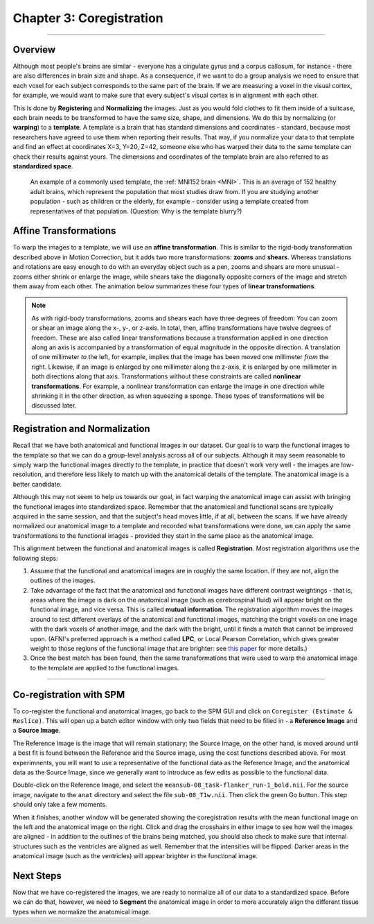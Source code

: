 .. _03_SPM_Coregistration:

==================================
Chapter 3: Coregistration
==================================

-------------

Overview
***************

Although most people's brains are similar - everyone has a cingulate gyrus and a corpus callosum, for instance - there are also differences in brain size and shape. As a consequence, if we want to do a group analysis we need to ensure that each voxel for each subject corresponds to the same part of the brain. If we are measuring a voxel in the visual cortex, for example, we would want to make sure that every subject's visual cortex is in alignment with each other.

This is done by **Registering** and **Normalizing** the images. Just as you would fold clothes to fit them inside of a suitcase, each brain needs to be transformed to have the same size, shape, and dimensions. We do this by normalizing (or **warping**) to a **template**. A template is a brain that has standard dimensions and coordinates - standard, because most researchers have agreed to use them when reporting their results. That way, if you normalize your data to that template and find an effect at coordinates X=3, Y=20, Z=42, someone else who has warped their data to the same template can check their results against yours. The dimensions and coordinates of the template brain are also referred to as **standardized space**.

.. figure:: 04_03_MNI_Template.png

  An example of a commonly used template, the :ref:`MNI152 brain <MNI>`. This is an average of 152 healthy adult brains, which represent the population that most studies draw from. If you are studying another population - such as children or the elderly, for example - consider using a template created from representatives of that population. (Question: Why is the template blurry?)
  
Affine Transformations
****************

To warp the images to a template, we will use an **affine transformation**. This is similar to the rigid-body transformation described above in Motion Correction, but it adds two more transformations: **zooms** and **shears**. Whereas translations and rotations are easy enough to do with an everyday object such as a pen, zooms and shears are more unusual - zooms either shrink or enlarge the image, while shears take the diagonally opposite corners of the image and stretch them away from each other. The animation below summarizes these four types of **linear transformations**.

.. figure:: 04_03_AffineTransformations.gif

.. note:: As with rigid-body transformations, zooms and shears each have three degrees of freedom: You can zoom or shear an image along the x-, y-, or z-axis. In total, then, affine transformations have twelve degrees of freedom. These are also called linear transformations because a transformation applied in one direction along an axis is accompanied by a transformation of equal magnitude in the opposite direction. A translation of one millimeter *to* the left, for example, implies that the image has been moved one millimeter *from* the right. Likewise, if an image is enlarged by one millimeter along the z-axis, it is enlarged by one millimeter in both directions along that axis. Transformations without these constraints are called **nonlinear transformations**. For example, a nonlinear transformation can enlarge the image in one direction while shrinking it in the other direction, as when squeezing a sponge. These types of transformations will be discussed later.

Registration and Normalization
***************

Recall that we have both anatomical and functional images in our dataset. Our goal is to warp the functional images to the template so that we can do a group-level analysis across all of our subjects. Although it may seem reasonable to simply warp the functional images directly to the template, in practice that doesn't work very well - the images are low-resolution, and therefore less likely to match up with the anatomical details of the template. The anatomical image is a better candidate.

Although this may not seem to help us towards our goal, in fact warping the anatomical image can assist with bringing the functional images into standardized space. Remember that the anatomical and functional scans are typically acquired in the same session, and that the subject's head moves little, if at all, between the scans. If we have already normalized our anatomical image to a template and recorded what transformations were done, we can apply the same transformations to the functional images - provided they start in the same place as the anatomical image.

This alignment between the functional and anatomical images is called **Registration**. Most registration algorithms use the following steps:

1. Assume that the functional and anatomical images are in roughly the same location. If they are not, align the outlines of the images.

2. Take advantage of the fact that the anatomical and functional images have different contrast weightings - that is, areas where the image is dark on the anatomical image (such as cerebrospinal fluid) will appear bright on the functional image, and vice versa. This is called **mutual information**. The registration algorithm moves the images around to test different overlays of the anatomical and functional images, matching the bright voxels on one image with the dark voxels of another image, and the dark with the bright, until it finds a match that cannot be improved upon. (AFNI's preferred approach is a method called **LPC**, or Local Pearson Correlation, which gives greater weight to those regions of the functional image that are brighter: see `this paper <https://www.sciencedirect.com/science/article/pii/S1053811908010409>`__ for more details.)

3. Once the best match has been found, then the same transformations that were used to warp the anatomical image to the template are applied to the functional images.


.. figure:: 04_03_Registration_Normalization_Demo.gif

-----

Co-registration with SPM
************************

To co-register the functional and anatomical images, go back to the SPM GUI and click on ``Coregister (Estimate & Reslice)``. This will open up a batch editor window with only two fields that need to be filled in - a **Reference Image** and a **Source Image**.

The Reference Image is the image that will remain stationary; the Source Image, on the other hand, is moved around until a best fit is found between the Reference and the Source image, using the cost functions described above. For most experimnents, you will want to use a representative of the functional data as the Reference Image, and the anatomical data as the Source Image, since we generally want to introduce as few edits as possible to the functional data.

Double-click on the Reference Image, and select the ``meansub-08_task-flanker_run-1_bold.nii``. For the source image, navigate to the ``anat`` directory and select the file ``sub-08_T1w.nii``. Then click the green Go button. This step should only take a few moments.

When it finishes, another window will be generated showing the coregistration results with the mean functional image on the left and the anatomical image on the right. Click and drag the crosshairs in either image to see how well the images are aligned - in addition to the outlines of the brains being matched, you should also check to make sure that internal structures such as the ventricles are aligned as well. Remember that the intensities will be flipped: Darker areas in the anatomical image (such as the ventricles) will appear brighter in the functional image.

.. figure:: 03_Coregistration_Check.png

Next Steps
**********

Now that we have co-registered the images, we are ready to normalize all of our data to a standardized space. Before we can do that, however, we need to **Segment** the anatomical image in order to more accurately align the different tissue types when we normalize the anatomical image.
